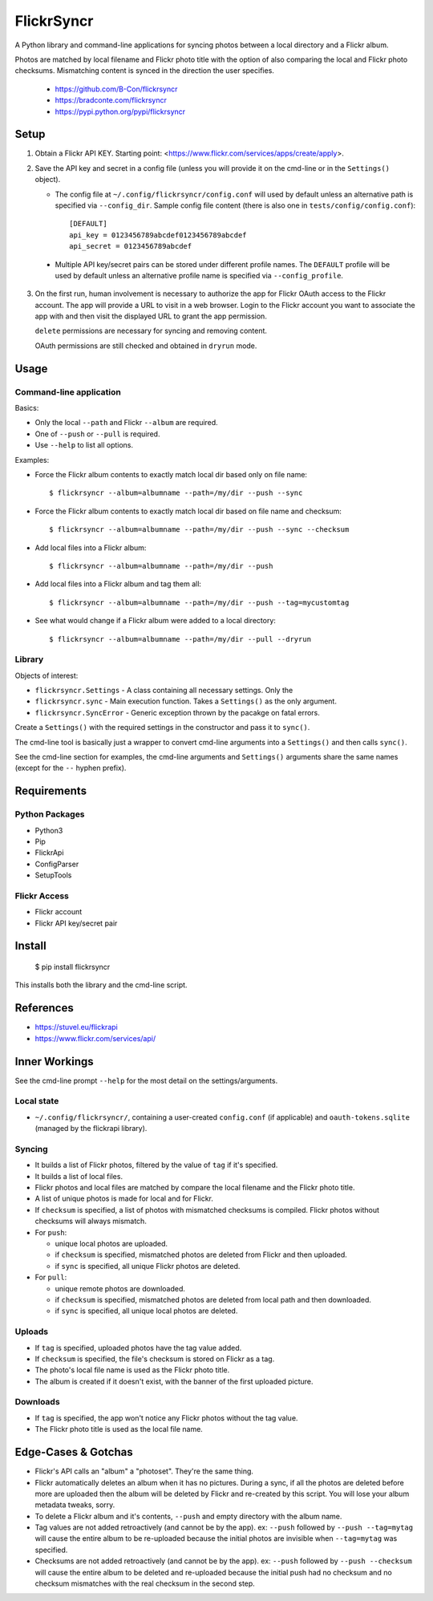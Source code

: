 ===========
FlickrSyncr
===========

A Python library and command-line applications for syncing photos between a local directory and a Flickr album.

Photos are matched by local filename and Flickr photo title with the option of also comparing the local and Flickr photo checksums. Mismatching content is synced in the direction the user specifies.

    * https://github.com/B-Con/flickrsyncr
    * https://bradconte.com/flickrsyncr
    * https://pypi.python.org/pypi/flickrsyncr

Setup
=====

1. Obtain a Flickr API KEY. Starting point: <https://www.flickr.com/services/apps/create/apply>.

2.     Save the API key and secret in a config file (unless you will provide it on the cmd-line or in the ``Settings()`` object).

       *     The config file at ``~/.config/flickrsyncr/config.conf`` will used by default unless an alternative path is specified via ``--config_dir``. Sample config file content (there is also one in ``tests/config/config.conf``)::

                 [DEFAULT]
                 api_key = 0123456789abcdef0123456789abcdef
                 api_secret = 0123456789abcdef

    * Multiple API key/secret pairs can be stored under different profile names. The ``DEFAULT`` profile will be used by default unless an alternative profile name is specified via ``--config_profile``.

3.    On the first run, human involvement is necessary to authorize the app for Flickr OAuth access to the Flickr account. The app will provide a URL to visit in a web browser. Login to the Flickr account you want to associate the app with and then visit the displayed URL to grant the app permission.

      ``delete`` permissions are necessary for syncing and removing content.

      OAuth permissions are still checked and obtained in ``dryrun`` mode.

Usage
=====

Command-line application
------------------------

Basics:

* Only the local ``--path`` and Flickr ``--album`` are required.
* One of ``--push`` or ``--pull`` is required.
* Use ``--help`` to list all options.

Examples:

* Force the Flickr album contents to exactly match local dir based only on file name::

    $ flickrsyncr --album=albumname --path=/my/dir --push --sync

* Force the Flickr album contents to exactly match local dir based on file name and checksum::

    $ flickrsyncr --album=albumname --path=/my/dir --push --sync --checksum

* Add local files into a Flickr album::

    $ flickrsyncr --album=albumname --path=/my/dir --push

* Add local files into a Flickr album and tag them all::

    $ flickrsyncr --album=albumname --path=/my/dir --push --tag=mycustomtag

* See what would change if a Flickr album were added to a local directory::

    $ flickrsyncr --album=albumname --path=/my/dir --pull --dryrun

Library
-------

Objects of interest:

* ``flickrsyncr.Settings`` - A class containing all necessary settings. Only the
* ``flickrsyncr.sync`` - Main execution function. Takes a ``Settings()`` as the only argument.
* ``flickrsyncr.SyncError`` - Generic exception thrown by the pacakge on fatal errors.

Create a ``Settings()`` with the required settings in the constructor and pass it to ``sync()``.

The cmd-line tool is basically just a wrapper to convert cmd-line arguments into a ``Settings()`` and then calls ``sync()``.

See the cmd-line section for examples, the cmd-line arguments and ``Settings()`` arguments share the same names (except for the ``--`` hyphen prefix).

Requirements
============

Python Packages
---------------

* Python3
* Pip
* FlickrApi
* ConfigParser
* SetupTools

Flickr Access
-------------

* Flickr account
* Flickr API key/secret pair

Install
=======

    $ pip install flickrsyncr

This installs both the library and the cmd-line script.

References
==========

* https://stuvel.eu/flickrapi
* https://www.flickr.com/services/api/

Inner Workings
==============

See the cmd-line prompt ``--help`` for the most detail on the settings/arguments.

Local state
-----------

* ``~/.config/flickrsyncr/``, containing a user-created ``config.conf`` (if applicable) and ``oauth-tokens.sqlite`` (managed by the flickrapi library).

Syncing
-------

* It builds a list of Flickr photos, filtered by the value of ``tag`` if it's specified.

* It builds a list of local files.

* Flickr photos and local files are matched by compare the local filename and the Flickr photo title.

* A list of unique photos is made for local and for Flickr.

* If ``checksum`` is specified, a list of photos with mismatched checksums is compiled. Flickr photos without checksums will always mismatch.

*    For ``push``:

     * unique local photos are uploaded.
     * if ``checksum`` is specified, mismatched photos are deleted from Flickr and then uploaded.
     * if ``sync`` is specified, all unique Flickr photos are deleted.

*    For ``pull``:

     * unique remote photos are downloaded.
     * if ``checksum`` is specified, mismatched photos are deleted from local path and then downloaded.
     * if ``sync`` is specified, all unique local photos are deleted.

Uploads
-------

* If ``tag`` is specified, uploaded photos have the tag value added.
* If ``checksum`` is specified, the file's checksum is stored on Flickr as a tag.
* The photo's local file name is used as the Flickr photo title.
* The album is created if it doesn't exist, with the banner of the first uploaded picture.

Downloads
---------

* If ``tag`` is specified, the app won't notice any Flickr photos without the tag value.
* The Flickr photo title is used as the local file name.

Edge-Cases & Gotchas
====================

* Flickr's API calls an "album" a "photoset". They're the same thing.
* Flickr automatically deletes an album when it has no pictures. During a sync, if all the photos are deleted before more are uploaded then the album will be deleted by Flickr and re-created by this script. You will lose your album metadata tweaks, sorry.
* To delete a Flickr album and it's contents, ``--push`` and empty directory with the album name.
* Tag values are not added retroactively (and cannot be by the app). ex: ``--push`` followed by ``--push --tag=mytag`` will cause the entire album to be re-uploaded because the initial photos are invisible when ``--tag=mytag`` was specified.
* Checksums are not added retroactively (and cannot be by the app). ex: ``--push`` followed by ``--push --checksum`` will cause the entire album to be deleted and re-uploaded because the initial push had no checksum and no checksum mismatches with the real checksum in the second step.
